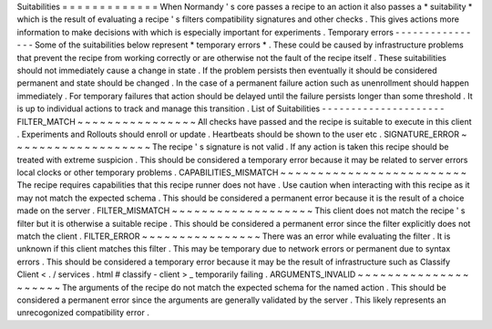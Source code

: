 Suitabilities
=
=
=
=
=
=
=
=
=
=
=
=
=
When
Normandy
'
s
core
passes
a
recipe
to
an
action
it
also
passes
a
*
suitability
*
which
is
the
result
of
evaluating
a
recipe
'
s
filters
compatibility
signatures
and
other
checks
.
This
gives
actions
more
information
to
make
decisions
with
which
is
especially
important
for
experiments
.
Temporary
errors
-
-
-
-
-
-
-
-
-
-
-
-
-
-
-
-
Some
of
the
suitabilities
below
represent
*
temporary
errors
*
.
These
could
be
caused
by
infrastructure
problems
that
prevent
the
recipe
from
working
correctly
or
are
otherwise
not
the
fault
of
the
recipe
itself
.
These
suitabilities
should
not
immediately
cause
a
change
in
state
.
If
the
problem
persists
then
eventually
it
should
be
considered
permanent
and
state
should
be
changed
.
In
the
case
of
a
permanent
failure
action
such
as
unenrollment
should
happen
immediately
.
For
temporary
failures
that
action
should
be
delayed
until
the
failure
persists
longer
than
some
threshold
.
It
is
up
to
individual
actions
to
track
and
manage
this
transition
.
List
of
Suitabilities
-
-
-
-
-
-
-
-
-
-
-
-
-
-
-
-
-
-
-
-
-
FILTER_MATCH
~
~
~
~
~
~
~
~
~
~
~
~
~
~
~
~
All
checks
have
passed
and
the
recipe
is
suitable
to
execute
in
this
client
.
Experiments
and
Rollouts
should
enroll
or
update
.
Heartbeats
should
be
shown
to
the
user
etc
.
SIGNATURE_ERROR
~
~
~
~
~
~
~
~
~
~
~
~
~
~
~
~
~
~
~
The
recipe
'
s
signature
is
not
valid
.
If
any
action
is
taken
this
recipe
should
be
treated
with
extreme
suspicion
.
This
should
be
considered
a
temporary
error
because
it
may
be
related
to
server
errors
local
clocks
or
other
temporary
problems
.
CAPABILITIES_MISMATCH
~
~
~
~
~
~
~
~
~
~
~
~
~
~
~
~
~
~
~
~
~
~
~
~
~
The
recipe
requires
capabilities
that
this
recipe
runner
does
not
have
.
Use
caution
when
interacting
with
this
recipe
as
it
may
not
match
the
expected
schema
.
This
should
be
considered
a
permanent
error
because
it
is
the
result
of
a
choice
made
on
the
server
.
FILTER_MISMATCH
~
~
~
~
~
~
~
~
~
~
~
~
~
~
~
~
~
~
~
This
client
does
not
match
the
recipe
'
s
filter
but
it
is
otherwise
a
suitable
recipe
.
This
should
be
considered
a
permanent
error
since
the
filter
explicitly
does
not
match
the
client
.
FILTER_ERROR
~
~
~
~
~
~
~
~
~
~
~
~
~
~
~
~
There
was
an
error
while
evaluating
the
filter
.
It
is
unknown
if
this
client
matches
this
filter
.
This
may
be
temporary
due
to
network
errors
or
permanent
due
to
syntax
errors
.
This
should
be
considered
a
temporary
error
because
it
may
be
the
result
of
infrastructure
such
as
Classify
Client
<
.
/
services
.
html
#
classify
-
client
>
_
temporarily
failing
.
ARGUMENTS_INVALID
~
~
~
~
~
~
~
~
~
~
~
~
~
~
~
~
~
~
~
~
~
The
arguments
of
the
recipe
do
not
match
the
expected
schema
for
the
named
action
.
This
should
be
considered
a
permanent
error
since
the
arguments
are
generally
validated
by
the
server
.
This
likely
represents
an
unrecogonized
compatibility
error
.
